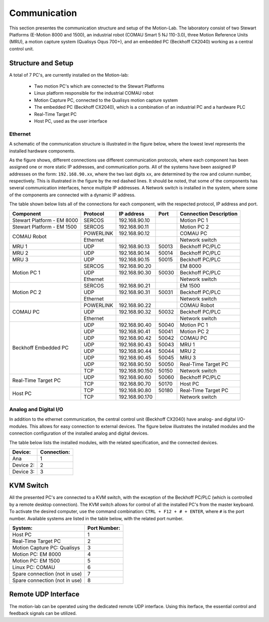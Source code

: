 .. _com:

Communication
#############

This section presentes the communication structure and setup of the Motion-Lab.
The laboratory consist of two Stewart Platforms (E-Motion 8000 and 1500),
an industrial robot (COMAU Smart 5 NJ 110-3.0), three Motion Reference Units (MRU),
a motion capture system (Qualisys Oqus 700+),
and an embedded PC (Beckhoff CX2040) working as a central control unit.

Structure and Setup
-------------------

A total of 7 PC's, are currently installed on the Motion-lab:

    * Two motion PC's which are connected to the Stewart Platforms
    * Linux platform responsible for the industrial COMAU robot
    * Motion Capture PC, connected to the Qualisys motion capture system
    * The embedded PC (Beckhoff CX2040), which is a combination of an industrial PC and a hardware PLC
    * Real-Time Target PC
    * Host PC, used as the user interface

Ethernet
^^^^^^^^

A schematic of the communication structure is illustrated in the figure below, 
where the lowest level represents the installed hardware components.

.. image:: /img/communication_setup_schematic.svg

As the figure shows, different connections use different communication protocols, 
where each component has been assigned one or more static IP addresses, and communication ports. 
All of the systems have been assigned IP addresses on the form: ``192.168.90.xx``, 
where the two last digits ``xx``, are determined by the row and column number, respectively.
This is illustrated in the figure by the red dashed lines. 
It should be noted, that some of the components has several communication interfaces, 
hence multiple IP addresses.
A Network switch is installed in the system, where some of the components are connected with a dynamic IP address.

The table shown below lists all of the connections for each component, with the respected protocol, IP address and port.

+---------------------------+----------+----------------+-------+-----------------------+
| Component                 | Protocol | IP address     | Port  | Connection Description|
+===========================+==========+================+=======+=======================+
| Stewart Platform - EM 8000| SERCOS   | 192.168.90.10  |       | Motion PC 1           |
+---------------------------+----------+----------------+-------+-----------------------+
| Stewart Platform - EM 1500| SERCOS   | 192.168.90.11  |       | Motion PC 2           |
+---------------------------+----------+----------------+-------+-----------------------+
| COMAU Robot               | POWERLINK| 192.168.90.12  |       | COMAU PC              |
|                           +----------+----------------+-------+-----------------------+
|                           | Ethernet |                |       | Network switch        |
+---------------------------+----------+----------------+-------+-----------------------+
| MRU 1                     | UDP      | 192.168.90.13  | 50013 | Beckhoff PC/PLC       |
+---------------------------+----------+----------------+-------+-----------------------+
| MRU 2                     | UDP      | 192.168.90.14  | 50014 | Beckhoff PC/PLC       |
+---------------------------+----------+----------------+-------+-----------------------+
| MRU 3                     | UDP      | 192.168.90.15  | 50015 | Beckhoff PC/PLC       |
+---------------------------+----------+----------------+-------+-----------------------+
| Motion PC 1               | SERCOS   | 192.168.90.20  |       | EM 8000               |
|                           +----------+----------------+-------+-----------------------+
|                           | UDP      | 192.168.90.30  | 50030 | Beckhoff PC/PLC       |
|                           +----------+----------------+-------+-----------------------+
|                           | Ethernet |                |       | Network switch        |
+---------------------------+----------+----------------+-------+-----------------------+
| Motion PC 2               | SERCOS   | 192.168.90.21  |       | EM 1500               |
|                           +----------+----------------+-------+-----------------------+
|                           | UDP      | 192.168.90.31  | 50031 | Beckhoff PC/PLC       |
|                           +----------+----------------+-------+-----------------------+
|                           | Ethernet |                |       | Network switch        |
+---------------------------+----------+----------------+-------+-----------------------+
| COMAU PC                  | POWERLINK| 192.168.90.22  |       | COMAU Robot           |
|                           +----------+----------------+-------+-----------------------+
|                           | UDP      | 192.168.90.32  | 50032 | Beckhoff PC/PLC       |
|                           +----------+----------------+-------+-----------------------+
|                           | Ethernet |                |       | Network switch        |
+---------------------------+----------+----------------+-------+-----------------------+
| Beckhoff Embedded PC      | UDP      | 192.168.90.40  | 50040 | Motion PC 1           |
|                           +----------+----------------+-------+-----------------------+
|                           | UDP      | 192.168.90.41  | 50041 | Motion PC 2           |
|                           +----------+----------------+-------+-----------------------+
|                           | UDP      | 192.168.90.42  | 50042 | COMAU PC              |
|                           +----------+----------------+-------+-----------------------+
|                           | UDP      | 192.168.90.43  | 50043 | MRU 1                 |
|                           +----------+----------------+-------+-----------------------+
|                           | UDP      | 192.168.90.44  | 50044 | MRU 2                 |
|                           +----------+----------------+-------+-----------------------+
|                           | UDP      | 192.168.90.45  | 50045 | MRU 3                 |
|                           +----------+----------------+-------+-----------------------+
|                           | UDP      | 192.168.90.50  | 50050 | Real-Time Target PC   |
|                           +----------+----------------+-------+-----------------------+
|                           | TCP      | 192.168.90.150 | 50150 | Network switch        |
+---------------------------+----------+----------------+-------+-----------------------+
| Real-Time Target PC       | UDP      | 192.168.90.60  | 50060 | Beckhoff PC/PLC       |
|                           +----------+----------------+-------+-----------------------+
|                           | TCP      | 192.168.90.70  | 50170 | Host PC               |
+---------------------------+----------+----------------+-------+-----------------------+
| Host PC                   | TCP      | 192.168.90.80  | 50180 | Real-Time Target PC   |
|                           +----------+----------------+-------+-----------------------+
|                           | TCP      | 192.168.90.170 |       | Network switch        |
+---------------------------+----------+----------------+-------+-----------------------+

Analog and Digital I/O
^^^^^^^^^^^^^^^^^^^^^^

In addition to the ethernet communication, the central control unit (Beckhoff CX2040) have analog- and digital I/O-modules.
This allows for easy connection to external devices.
The figure below illustrates the installed modules and the connection configuration of the installed analog and digital devices.

.. image:: /img/beckhoff_io.svg

The table below lists the installed modules, with the related specification, and the connected devices.

+-------------------------------+--------------+
| Device:                       | Connection:  |
+===============================+==============+
| Ana                           |       1      |
+-------------------------------+--------------+
| Device 2:                     |       2      |
+-------------------------------+--------------+
| Device 3:                     |       3      |
+-------------------------------+--------------+

KVM Switch
----------

All the presented PC's are connected to a KVM switch, with the exception of the Beckhoff PC/PLC (which is controlled by a remote desktop connection).
The KVM switch allows for control of all the installed PC's from the master keyboard. 
To activate the desired computer, use the command combination: ``CTRL + F12 + # + ENTER``, where ``#`` is the port number.
Available systems are listed in the table below, with the related port number.

+-------------------------------+--------------+
| System:                       | Port Number: |
+===============================+==============+
| Host PC                       |       1      |
+-------------------------------+--------------+
| Real-Time Target PC           |       2      |
+-------------------------------+--------------+
| Motion Capture PC:  Qualisys  |       3      |
+-------------------------------+--------------+
| Motion PC: EM 8000            |       4      |
+-------------------------------+--------------+
| Motion PC: EM 1500            |       5      |
+-------------------------------+--------------+
| Linux PC:  COMAU              |       6      |
+-------------------------------+--------------+
| Spare connection (not in use) |       7      |
+-------------------------------+--------------+
| Spare connection (not in use) |       8      |
+-------------------------------+--------------+


Remote UDP Interface
--------------------
The motion-lab can be operated using the dedicated remote UDP interface. Using this
iterface, the essential control and feedback signals can be utilized.
